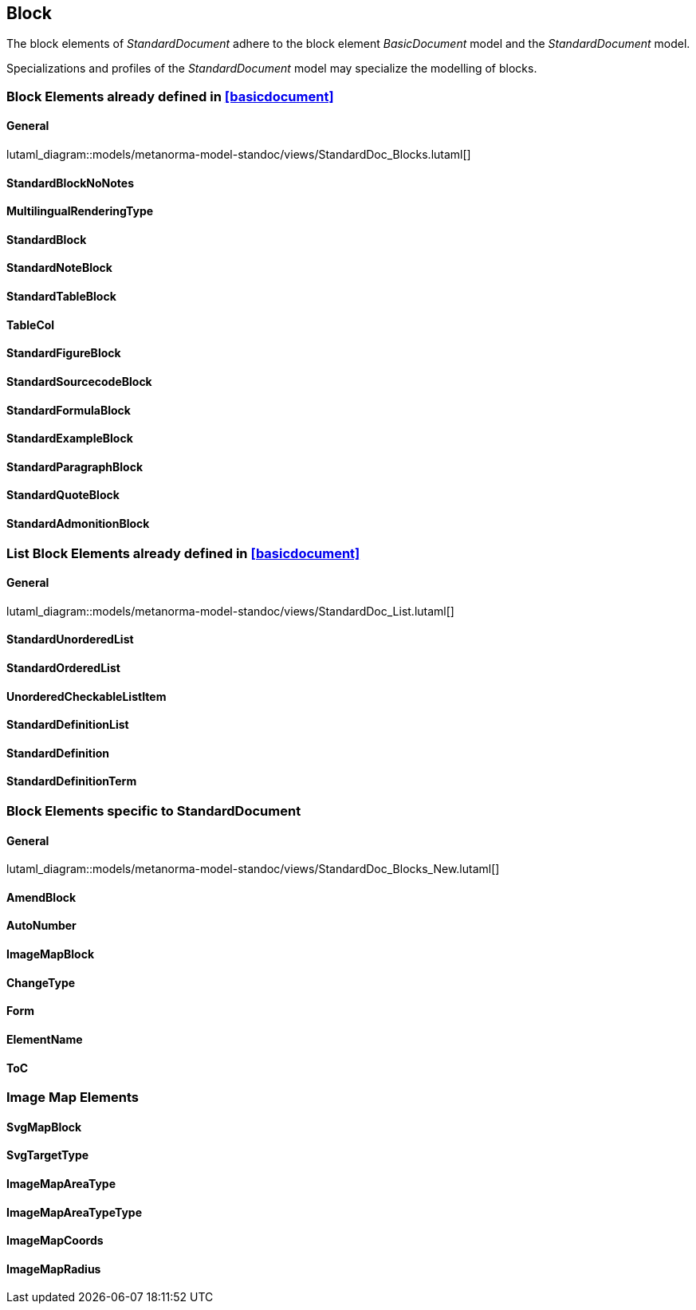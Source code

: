 
[[standardsblock]]
== Block

The block elements of _StandardDocument_ adhere to the block element
_BasicDocument_ model and the _StandardDocument_ model.

Specializations and profiles of the _StandardDocument_ model may
specialize the modelling of blocks.


=== Block Elements already defined in <<basicdocument>>

==== General

lutaml_diagram::models/metanorma-model-standoc/views/StandardDoc_Blocks.lutaml[]

==== StandardBlockNoNotes
[lutaml_uml_attributes_table,models/metanorma-model-standoc/views/StandardDoc_Blocks.lutaml,StandardBlockNoNotes, skip]

==== MultilingualRenderingType
[lutaml_uml_attributes_table,models/metanorma-model-standoc/views/StandardDoc_Blocks.lutaml,MultilingualRenderingType, skip]

==== StandardBlock
[lutaml_uml_attributes_table,models/metanorma-model-standoc/views/StandardDoc_Blocks.lutaml,StandardBlock, skip]

==== StandardNoteBlock
[lutaml_uml_attributes_table,models/metanorma-model-standoc/views/StandardDoc_Blocks.lutaml,StandardNoteBlock, skip]

==== StandardTableBlock
[lutaml_uml_attributes_table,models/metanorma-model-standoc/views/StandardDoc_Blocks.lutaml,StandardTableBlock, skip]

==== TableCol
[lutaml_uml_attributes_table,models/metanorma-model-standoc/views/StandardDoc_Blocks.lutaml,TableCol, skip]

==== StandardFigureBlock
[lutaml_uml_attributes_table,models/metanorma-model-standoc/views/StandardDoc_Blocks.lutaml,StandardFigureBlock, skip]

==== StandardSourcecodeBlock
[lutaml_uml_attributes_table,models/metanorma-model-standoc/views/StandardDoc_Blocks.lutaml,StandardSourcecodeBlock, skip]

==== StandardFormulaBlock
[lutaml_uml_attributes_table,models/metanorma-model-standoc/views/StandardDoc_Blocks.lutaml,StandardFormulaBlock, skip]

==== StandardExampleBlock
[lutaml_uml_attributes_table,models/metanorma-model-standoc/views/StandardDoc_Blocks.lutaml,StandardExampleBlock, skip]

==== StandardParagraphBlock
[lutaml_uml_attributes_table,models/metanorma-model-standoc/views/StandardDoc_Blocks.lutaml,StandardParagraphBlock, skip]

==== StandardQuoteBlock
[lutaml_uml_attributes_table,models/metanorma-model-standoc/views/StandardDoc_Blocks.lutaml,StandardQuoteBlock, skip]

==== StandardAdmonitionBlock
[lutaml_uml_attributes_table,models/metanorma-model-standoc/views/StandardDoc_Blocks.lutaml,StandardAdmonitionBlock, skip]

=== List Block Elements already defined in <<basicdocument>>

==== General

lutaml_diagram::models/metanorma-model-standoc/views/StandardDoc_List.lutaml[]

==== StandardUnorderedList
[lutaml_uml_attributes_table,models/metanorma-model-standoc/views/StandardDoc_List.lutaml,StandardUnorderedList, skip]

==== StandardOrderedList
[lutaml_uml_attributes_table,models/metanorma-model-standoc/views/StandardDoc_List.lutaml,StandardOrderedList, skip]

==== UnorderedCheckableListItem
[lutaml_uml_attributes_table,models/metanorma-model-standoc/views/StandardDoc_List.lutaml,UnorderedCheckableListItem, skip]

==== StandardDefinitionList
[lutaml_uml_attributes_table,models/metanorma-model-standoc/views/StandardDoc_List.lutaml,StandardDefinitionList, skip]

==== StandardDefinition
[lutaml_uml_attributes_table,models/metanorma-model-standoc/views/StandardDoc_List.lutaml,StandardDefinition, skip]

==== StandardDefinitionTerm
[lutaml_uml_attributes_table,models/metanorma-model-standoc/views/StandardDoc_List.lutaml,StandardDefinitionTerm, skip]




=== Block Elements specific to StandardDocument

==== General
lutaml_diagram::models/metanorma-model-standoc/views/StandardDoc_Blocks_New.lutaml[]

==== AmendBlock
[lutaml_uml_attributes_table,models/metanorma-model-standoc/views/StandardDoc_Blocks_New.lutaml,AmendBlock, skip]

==== AutoNumber
[lutaml_uml_attributes_table,models/metanorma-model-standoc/views/StandardDoc_Blocks_New.lutaml,AutoNumber, skip]

==== ImageMapBlock
[lutaml_uml_attributes_table,models/metanorma-model-standoc/views/StandardDoc_Blocks_New.lutaml,ImageMapBlock, skip]

==== ChangeType
[lutaml_uml_attributes_table,models/metanorma-model-standoc/views/StandardDoc_Blocks_New.lutaml,ChangeType, skip]

==== Form
[lutaml_uml_attributes_table,models/metanorma-model-standoc/views/StandardDoc_Blocks_New.lutaml,Form, skip]

==== ElementName
[lutaml_uml_attributes_table,models/metanorma-model-standoc/views/StandardDoc_Blocks_New.lutaml,ElementName, skip]

==== ToC
[lutaml_uml_attributes_table,models/metanorma-model-standoc/views/StandardDoc_Blocks_New.lutaml,ToC, skip]

=== Image Map Elements

==== SvgMapBlock
[lutaml_uml_attributes_table,models/metanorma-model-standoc/views/StandardDoc_Blocks_New.lutaml,SvgMapBlock, skip]

==== SvgTargetType
[lutaml_uml_attributes_table,models/metanorma-model-standoc/views/StandardDoc_Blocks_New.lutaml,SvgTargetType, skip]

==== ImageMapAreaType
[lutaml_uml_attributes_table,models/metanorma-model-standoc/views/StandardDoc_Blocks_New.lutaml,ImageMapAreaType, skip]

==== ImageMapAreaTypeType
[lutaml_uml_attributes_table,models/metanorma-model-standoc/views/StandardDoc_Blocks_New.lutaml,ImageMapAreaTypeType, skip]

==== ImageMapCoords
[lutaml_uml_attributes_table,models/metanorma-model-standoc/views/StandardDoc_Blocks_New.lutaml,ImageMapCoords, skip]

==== ImageMapRadius
[lutaml_uml_attributes_table,models/metanorma-model-standoc/views/StandardDoc_Blocks_New.lutaml,ImageMapRadius, skip]

